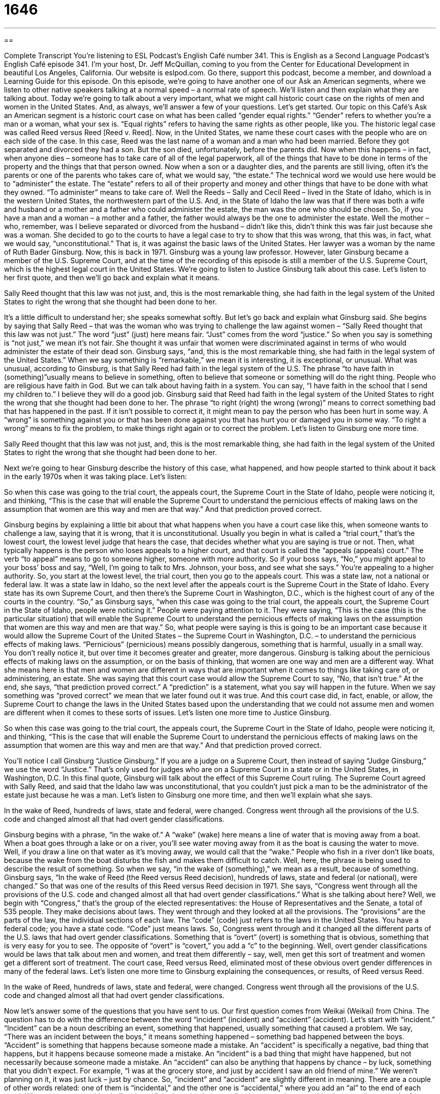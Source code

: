 = 1646
:toc: left
:toclevels: 3
:sectnums:
:stylesheet: ../../../myAdocCss.css

'''

== 

Complete Transcript
You’re listening to ESL Podcast’s English Café number 341.
This is English as a Second Language Podcast’s English Café episode 341. I’m your host, Dr. Jeff McQuillan, coming to you from the Center for Educational Development in beautiful Los Angeles, California.
Our website is eslpod.com. Go there, support this podcast, become a member, and download a Learning Guide for this episode.
On this episode, we’re going to have another one of our Ask an American segments, where we listen to other native speakers talking at a normal speed – a normal rate of speech. We’ll listen and then explain what they are talking about. Today we’re going to talk about a very important, what we might call historic court case on the rights of men and women in the United States. And, as always, we’ll answer a few of your questions. Let’s get started.
Our topic on this Café’s Ask an American segment is a historic court case on what has been called “gender equal rights.” “Gender” refers to whether you’re a man or a woman, what your sex is. “Equal rights” refers to having the same rights as other people, like you.
The historic legal case was called Reed versus Reed [Reed v. Reed]. Now, in the United States, we name these court cases with the people who are on each side of the case. In this case, Reed was the last name of a woman and a man who had been married. Before they got separated and divorced they had a son. But the son died, unfortunately, before the parents did. Now when this happens – in fact, when anyone dies – someone has to take care of all of the legal paperwork, all of the things that have to be done in terms of the property and the things that that person owned. Now when a son or a daughter dies, and the parents are still living, often it’s the parents or one of the parents who takes care of, what we would say, “the estate.” The technical word we would use here would be to “administer” the estate. The “estate” refers to all of their property and money and other things that have to be done with what they owned. “To administer” means to take care of.
Well the Reeds – Sally and Cecil Reed – lived in the State of Idaho, which is in the western United States, the northwestern part of the U.S. And, in the State of Idaho the law was that if there was both a wife and husband or a mother and a father who could administer the estate, the man was the one who should be chosen. So, if you have a man and a woman – a mother and a father, the father would always be the one to administer the estate.
Well the mother – who, remember, was I believe separated or divorced from the husband – didn’t like this, didn’t think this was fair just because she was a woman. She decided to go to the courts to have a legal case to try to show that this was wrong, that this was, in fact, what we would say, “unconstitutional.” That is, it was against the basic laws of the United States. Her lawyer was a woman by the name of Ruth Bader Ginsburg. Now, this is back in 1971. Ginsburg was a young law professor. However, later Ginsburg became a member of the U.S. Supreme Court, and at the time of the recording of this episode is still a member of the U.S. Supreme Court, which is the highest legal court in the United States.
We’re going to listen to Justice Ginsburg talk about this case. Let’s listen to her first quote, and then we’ll go back and explain what it means.
[recording]
Sally Reed thought that this law was not just, and, this is the most remarkable thing, she had faith in the legal system of the United States to right the wrong that she thought had been done to her.
[end of recording]
It’s a little difficult to understand her; she speaks somewhat softly. But let’s go back and explain what Ginsburg said.
She begins by saying that Sally Reed – that was the woman who was trying to challenge the law against women – “Sally Reed thought that this law was not just.” The word “just” (just) here means fair. “Just” comes from the word “justice.” So when you say is something is “not just,” we mean it’s not fair. She thought it was unfair that women were discriminated against in terms of who would administer the estate of their dead son.
Ginsburg says, “and, this is the most remarkable thing, she had faith in the legal system of the United States.” When we say something is “remarkable,” we mean it is interesting, it is exceptional, or unusual. What was unusual, according to Ginsburg, is that Sally Reed had faith in the legal system of the U.S. The phrase “to have faith in (something)”usually means to believe in something, often to believe that someone or something will do the right thing. People who are religious have faith in God. But we can talk about having faith in a system. You can say, “I have faith in the school that I send my children to.” I believe they will do a good job.
Ginsburg said that Reed had faith in the legal system of the United States to right the wrong that she thought had been done to her. The phrase “to right (right) the wrong (wrong)” means to correct something bad that has happened in the past. If it isn’t possible to correct it, it might mean to pay the person who has been hurt in some way. A “wrong” is something against you or that has been done against you that has hurt you or damaged you in some way. “To right a wrong” means to fix the problem, to make things right again or to correct the problem.
Let’s listen to Ginsburg one more time.
[recording]
Sally Reed thought that this law was not just, and, this is the most remarkable thing, she had faith in the legal system of the United States to right the wrong that she thought had been done to her.
[end of recording]
Next we’re going to hear Ginsburg describe the history of this case, what happened, and how people started to think about it back in the early 1970s when it was taking place. Let’s listen:
[recording]
So when this case was going to the trial court, the appeals court, the Supreme Court in the State of Idaho, people were noticing it, and thinking, “This is the case that will enable the Supreme Court to understand the pernicious effects of making laws on the assumption that women are this way and men are that way.” And that prediction proved correct.
[end of recording]
Ginsburg begins by explaining a little bit about that what happens when you have a court case like this, when someone wants to challenge a law, saying that it is wrong, that it is unconstitutional. Usually you begin in what is called a “trial court,” that’s the lowest court, the lowest level judge that hears the case, that decides whether what you are saying is true or not. Then, what typically happens is the person who loses appeals to a higher court, and that court is called the “appeals (appeals) court.” The verb “to appeal” means to go to someone higher, someone with more authority. So if your boss says, “No,” you might appeal to your boss’ boss and say, “Well, I’m going to talk to Mrs. Johnson, your boss, and see what she says.” You’re appealing to a higher authority. So, you start at the lowest level, the trial court, then you go to the appeals court.
This was a state law, not a national or federal law. It was a state law in Idaho, so the next level after the appeals court is the Supreme Court in the State of Idaho. Every state has its own Supreme Court, and then there’s the Supreme Court in Washington, D.C., which is the highest court of any of the courts in the country.
“So,” as Ginsburg says, “when this case was going to the trial court, the appeals court, the Supreme Court in the State of Idaho, people were noticing it.” People were paying attention to it. They were saying, “This is the case (this is the particular situation) that will enable the Supreme Court to understand the pernicious effects of making laws on the assumption that women are this way and men are that way.” So, what people were saying is this is going to be an important case because it would allow the Supreme Court of the United States – the Supreme Court in Washington, D.C. – to understand the pernicious effects of making laws. “Pernicious” (pernicious) means possibly dangerous, something that is harmful, usually in a small way. You don’t really notice it, but over time it becomes greater and greater, more dangerous. Ginsburg is talking about the pernicious effects of making laws on the assumption, or on the basis of thinking, that women are one way and men are a different way. What she means here is that men and women are different in ways that are important when it comes to things like taking care of, or administering, an estate. She was saying that this court case would allow the Supreme Court to say, “No, that isn’t true.”
At the end, she says, “that prediction proved correct.” A “prediction” is a statement, what you say will happen in the future. When we say something was “proved correct” we mean that we later found out it was true. And this court case did, in fact, enable, or allow, the Supreme Court to change the laws in the United States based upon the understanding that we could not assume men and women are different when it comes to these sorts of issues. Let’s listen one more time to Justice Ginsburg.
[recording]
So when this case was going to the trial court, the appeals court, the Supreme Court in the State of Idaho, people were noticing it, and thinking, “This is the case that will enable the Supreme Court to understand the pernicious effects of making laws on the assumption that women are this way and men are that way.” And that prediction proved correct.
[end of recording]
You’ll notice I call Ginsburg “Justice Ginsburg.” If you are a judge on a Supreme Court, then instead of saying “Judge Ginsburg,” we use the word “Justice.” That’s only used for judges who are on a Supreme Court in a state or in the United States, in Washington, D.C.
In this final quote, Ginsburg will talk about the effect of this Supreme Court ruling. The Supreme Court agreed with Sally Reed, and said that the Idaho law was unconstitutional, that you couldn’t just pick a man to be the administrator of the estate just because he was a man.
Let’s listen to Ginsburg one more time, and then we’ll explain what she says.
[recording]
In the wake of Reed, hundreds of laws, state and federal, were changed. Congress went through all the provisions of the U.S. code and changed almost all that had overt gender classifications.
[end of recording]
Ginsburg begins with a phrase, “in the wake of.” A “wake” (wake) here means a line of water that is moving away from a boat. When a boat goes through a lake or on a river, you’ll see water moving away from it as the boat is causing the water to move. Well, if you draw a line on that water as it’s moving away, we would call that the “wake.” People who fish in a river don’t like boats, because the wake from the boat disturbs the fish and makes them difficult to catch. Well, here, the phrase is being used to describe the result of something. So when we say, “in the wake of (something),” we mean as a result, because of something.
Ginsburg says, “In the wake of Reed (the Reed versus Reed decision), hundreds of laws, state and federal (or national), were changed.” So that was one of the results of this Reed versus Reed decision in 1971. She says, “Congress went through all the provisions of the U.S. code and changed almost all that had overt gender classifications.” What is she talking about here? Well, we begin with “Congress,” that’s the group of the elected representatives: the House of Representatives and the Senate, a total of 535 people. They make decisions about laws. They went through and they looked at all the provisions. The “provisions” are the parts of the law, the individual sections of each law. The “code” (code) just refers to the laws in the United States. You have a federal code; you have a state code. “Code” just means laws.
So, Congress went through and it changed all the different parts of the U.S. laws that had overt gender classifications. Something that is “overt” (overt) is something that is obvious, something that is very easy for you to see. The opposite of “overt” is “covert,” you add a “c” to the beginning. Well, overt gender classifications would be laws that talk about men and women, and treat them differently – say, well, men get this sort of treatment and women get a different sort of treatment. The court case, Reed versus Reed, eliminated most of these obvious overt gender differences in many of the federal laws.
Let’s listen one more time to Ginsburg explaining the consequences, or results, of Reed versus Reed.
[recording]
In the wake of Reed, hundreds of laws, state and federal, were changed. Congress went through all the provisions of the U.S. code and changed almost all that had overt gender classifications.
[end of recording]
Now let’s answer some of the questions that you have sent to us.
Our first question comes from Weikai (Weikai) from China. The question has to do with the difference between the word “incident” (incident) and “accident” (accident). Let’s start with “incident.”
“Incident” can be a noun describing an event, something that happened, usually something that caused a problem. We say, “There was an incident between the boys,” it means something happened – something bad happened between the boys. “Accident” is something that happens because someone made a mistake. An “accident” is specifically a negative, bad thing that happens, but it happens because someone made a mistake. An “incident” is a bad thing that might have happened, but not necessarily because someone made a mistake. An “accident” can also be anything that happens by chance – by luck, something that you didn’t expect. For example, “I was at the grocery store, and just by accident I saw an old friend of mine.” We weren’t planning on it, it was just luck – just by chance. So, “incident” and “accident” are slightly different in meaning.
There are a couple of other words related: one of them is “incidental,” and the other one is “accidental,” where you add an “al” to the end of each word. When you say something is “incidental,” you’re using it as an adjective to say that something happened as a result of or because of something else. It’s often used to describe expenses; for example if you’re a businessperson and you’re going on a trip, “incidental expenses” would be things that you have to pay for because you are away from home. You have to buy food; you might have to buy some medicine. These would be considered “incidental,” less important and not really part of the main purpose of your travel. “Accidental” means happening by chance or because of a mistake. “Our meeting was accidental.” We weren’t planning on it, it just happened by chance. So, “accidental” and “incidental” are the adjectives that come from “accident” and “incident.”
Marina (Marina) from Ukraine wants to know the meaning of a phrase she read or heard: “to throw good money after bad.” “To throw good money after bad” means to spend money in a way that is not very smart or that doesn’t have very good results. And then, knowing that you have wasted your money – that you have not spent your money very well, spend even more money on the same thing or doing the same thing. So you buy a car, and the car breaks – it breaks down. You have to fix it – you have to repair it. So, you spend a thousand dollars repairing the car, then two weeks later it breaks down again; it stops working. You have to decide whether you’re going to spend more money on it. Your friend might say, “Don’t throw good money after bad.” In other words, it won’t help spending more money. It will only make things worse or, if not worse, it will be a waste of money. Better to just sell the car and get a different one. That would be an example of using the expression “good money after bad.”
It’s often the case that people think that because they’ve already spent a lot of money on something that they can’t stop and walk away. They have the idea that they’ve already invested money. The expression that’s used sometimes is “sunk costs” – “sunk” (sunk). It refers to money that you can’t get back, you’ve already spent it, and you feel that because you’ve spent that money you should spend even more money on the same bad idea. Of course, that doesn’t make any sense logically – rationally – but people don’t often make decisions based on logic and reason.
Finally, Nani (Nani) from an unknown country – a mystery country, a country to be named later – was reading something in English, and she came across the expression “cute-shmute,” and she wants to know what “shmute” means, because she couldn’t find it in a dictionary.
Well, Nani, you will never find that word in a dictionary because it’s not a real word in English. However, it is somewhat common to hear people create these new words, or make up these words using “shm” at the beginning of a word. The “shm” sound is added to a word to make fun of it, and to show that you don’t really care about that particular thing. So, you say, “Oh, that cat is so cute, so good looking.” Then I say something like, “Oh, cute-shmute! He is constantly causing problems.” That’s the way cats are, right? So, the “shm” sound means I don’t care about that. Usually what you do is you say the word – the real word, and then you make up this funny word to show that you don’t care about it. So, your friend says to you, “Where is your girlfriend Mary?” And you say, “Oh, Mary-shmary. I don’t care about her anymore. We broke up last week.” Or, your friend says, “I thought you were sick,” and you say, “Oh, sick-shmick. I’m just fine.” I don’t care about being sick; it’s not important. Sometimes it also means that it’s not actually true. “I hear you had a wedding in Las Vegas,” and you say, “Oh, wedding-shmedding. We didn’t have a wedding, we just had a big party and I told her that I would marry her someday.”
The use of this “shm” sound actually comes from Yiddish, a language that is used still by some Jewish Americans and Jews in other countries, especially, uh, German-speaking countries. The “shm” sound in a Yiddish word is often used to make fun of people, so English speakers have sort of taken that and adapted it to using it in English.
If you have a question or comment, you can email us. Our email address is eslpod@eslpod.com.
From Los Angeles, California, I’m Jeff McQuillan. Thank you for listening. Come back and listen to us again here on the English Café.
ESL Podcast’s English Café is written and produced by Dr. Jeff McQuillan and Dr. Lucy Tse, copyright 2012 by the Center for Educational Development.
Glossary
just – fair; treating people in an equal, fair way
* It isn’t just for the teacher to give one student good grades just because he is her favorite.
to have faith in – to believe in someone or something, especially to believe that someone or something will do the right thing
* We have to have faith in the doctors. There’s nothing else we can do.
to right the wrong – to make amends; to correct something bad or wrong that has been done in the past, or to pay money to the person who was hurt by the bad thing that was done in the past
* Dennis cheated on his girlfriend, and now he thinks he can right the wrong by giving her flowers?! She’ll never forgive him.
trial court – the first court that hears a legal case
* A lot of minor, unimportant cases are tried in the trial courts, especially for traffic violations.
appeals court – the second-highest court where a case is investigated and decided upon again when people have disagreed with the first court’s decision
* If you don’t agree with the judge, you can try to find a reason to take your case to the appeals court.
Supreme Court – the most powerful and most important court in the United States
* The Supreme Court hears only a small percentage of the court cases that people try to appeal at the federal level.
pernicious – having a harmful effect that might be dangerous, but usually in a small, almost unnoticeable way over time
* Her pernicious lies are starting to affect her friendships and her marriage.
prediction – a statement about what one believes will happen in the future
* Why weren’t more economists able to make accurate predictions about the housing crisis?
in the wake of – near the line of water that is disturbed and in movement after a boat goes by; related to the consequences of something, or affected by something
* Many stores are going out of business in the wake of the recession.
provision – clause; a numbered part of a legal document, like a law or a contract
* According to this provision, we have to send notice in writing, not by telephone.
code – a group of laws that have been passed by some government
* How long would it take to read the entire U.S. code?
overt – obvious, apparent, and very easy to see; not hidden
* Everyone was surprised by the manager’s overt hostility toward the new employee.
gender – either male or female; one’s sex
* Do you think it’s important to have gender-specific restrooms in public buildings?
incident – something that happens, usually something that causes a problem or a pause in another action; happening because of something else
* The company hired a public relations firm to help it respond to the incident.
accident – something that happens because of a mistake; something that happens by chance or without being expected
* I’m so sorry I left the gate open and your dog ran away! It was an accident.
to throw good money after bad – to waste more money after wasting some already
* Buying that house was a huge mistake, and now they’re throwing good money after bad, spending a lot on repairs and renovations.
shm- – a sound added before a word to make fun of it or to show that the speaker does not care about it
* Studying-shmudying, who cares whether I get a good grade on the next test? It’s only worth 5 percent of our grade.
What Insiders Know
Gender-Bending Roles in Movies
A “gender bender” is someone who “defies” (confronts; does the opposite of what is expected) “gender roles,” or expectations of how men and women should behave and what they should do. In recent years, many movies have challenged gender roles by using characters that are gender benders.
A new movie that was just released in February 2012, called Albert Nobbs, is about an Englishwoman in the 19th century who “disguises” (dresses as someone else) herself as a man so that she can be more successful in Irish society at a time when men had more power and freedom.
One funny movie with a gender-bending role was Mrs. Doubtfire, which was released 1993. In that movie, comedian Robin Williams disguises himself as an older woman and works as a “nanny” (babysitter) so that he can spend time with his own children after he and his wife are separated.
Robin Williams was in another comedy movie with Nathan Lane, who plays a gender-bending role. The Birdcage, which was released in 1996, is, in part, about Lane’s character “cross-dressing” (the act of dressing as the opposite sex) and performing in a nightclub “drag revue” (stage entertainment in which men dance and sing dressed as women).
A romantic comedy, Shakespeare in Love, starred Gwyneth Paltrow as a woman who dressed as a man so that she could act in Shakespeare’s plays at a time when only men were allowed to be on the stage.
Finally, an older comedy called Tootsie from 1982 starred Dustin Hoffman as an actor who needed a job, so he disguised himself as a woman to be able to “find work” (get a job; be hired).